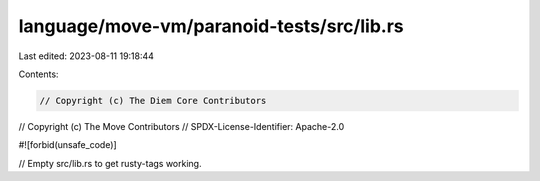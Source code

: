 language/move-vm/paranoid-tests/src/lib.rs
==========================================

Last edited: 2023-08-11 19:18:44

Contents:

.. code-block:: rs

    // Copyright (c) The Diem Core Contributors
// Copyright (c) The Move Contributors
// SPDX-License-Identifier: Apache-2.0

#![forbid(unsafe_code)]

// Empty src/lib.rs to get rusty-tags working.


